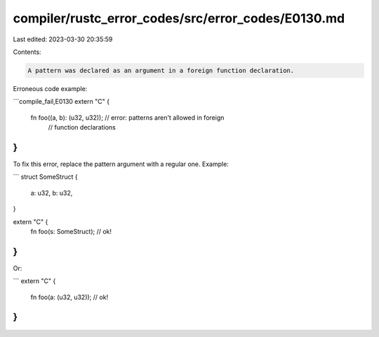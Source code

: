 compiler/rustc_error_codes/src/error_codes/E0130.md
===================================================

Last edited: 2023-03-30 20:35:59

Contents:

.. code-block:: md

    A pattern was declared as an argument in a foreign function declaration.

Erroneous code example:

```compile_fail,E0130
extern "C" {
    fn foo((a, b): (u32, u32)); // error: patterns aren't allowed in foreign
                                //        function declarations
}
```

To fix this error, replace the pattern argument with a regular one. Example:

```
struct SomeStruct {
    a: u32,
    b: u32,
}

extern "C" {
    fn foo(s: SomeStruct); // ok!
}
```

Or:

```
extern "C" {
    fn foo(a: (u32, u32)); // ok!
}
```


